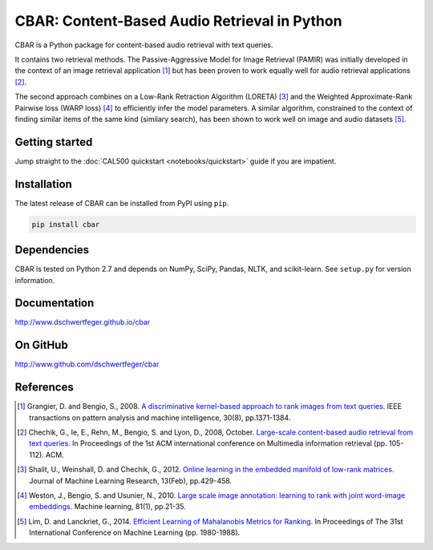 CBAR: Content-Based Audio Retrieval in Python
=============================================

CBAR is a Python package for content-based audio retrieval with text queries.

It contains two retrieval methods. The Passive-Aggressive Model for Image Retrieval (PAMIR) was initially
developed in the context of an image retrieval application [1]_ but has been
proven to work equally well for audio retrieval applications [2]_.

The second approach combines on a Low-Rank Retraction Algorithm (LORETA) [3]_
and the Weighted Approximate-Rank Pairwise loss (WARP loss) [4]_ to efficiently
infer the model parameters. A similar algorithm, constrained to the context
of finding similar items of the same kind (similary search), has been shown to
work well on image and audio datasets [5]_.


Getting started
---------------

Jump straight to the :doc:`CAL500 quickstart <notebooks/quickstart>` guide
if you are impatient.


Installation
------------

The latest release of CBAR can be installed from PyPI using ``pip``.

.. code:: bash

    pip install cbar


Dependencies
------------

CBAR is tested on Python 2.7 and depends on NumPy, SciPy, Pandas, NLTK, and
scikit-learn. See ``setup.py`` for version information.


Documentation
-------------

http://www.dschwertfeger.github.io/cbar


On GitHub
---------

http://www.github.com/dschwertfeger/cbar


References
----------


.. [1] Grangier, D. and Bengio, S., 2008. `A discriminative kernel-based
        approach to rank images from text queries.
        <https://infoscience.epfl.ch/record/146417/files/grangier-rr07-38.pdf>`_
        IEEE transactions on pattern analysis and machine intelligence, 30(8),
        pp.1371-1384.

.. [2] Chechik, G., Ie, E., Rehn, M., Bengio, S. and Lyon, D., 2008,
        October. `Large-scale content-based audio retrieval from text queries.
        <https://static.googleusercontent.com/media/research.google.com/en//pubs/archive/33429.pdf>`_
        In Proceedings of the 1st ACM international conference on Multimedia
        information retrieval (pp. 105-112). ACM.

.. [3] Shalit, U., Weinshall, D. and Chechik, G., 2012. `Online learning in
        the embedded manifold of low-rank matrices.
        <http://www.jmlr.org/papers/volume13/shalit12a/shalit12a.pdf>`_
        Journal of Machine Learning Research, 13(Feb), pp.429-458.

.. [4] Weston, J., Bengio, S. and Usunier, N., 2010. `Large scale image
        annotation: learning to rank with joint word-image embeddings.
        <https://research.google.com/pubs/archive/35780.pdf>`_
        Machine learning, 81(1), pp.21-35.

.. [5] Lim, D. and Lanckriet, G., 2014. `Efficient Learning of Mahalanobis
        Metrics for Ranking.
        <http://www.jmlr.org/proceedings/papers/v32/lim14.pdf>`_
        In Proceedings of The 31st International Conference on Machine Learning
        (pp. 1980-1988).
